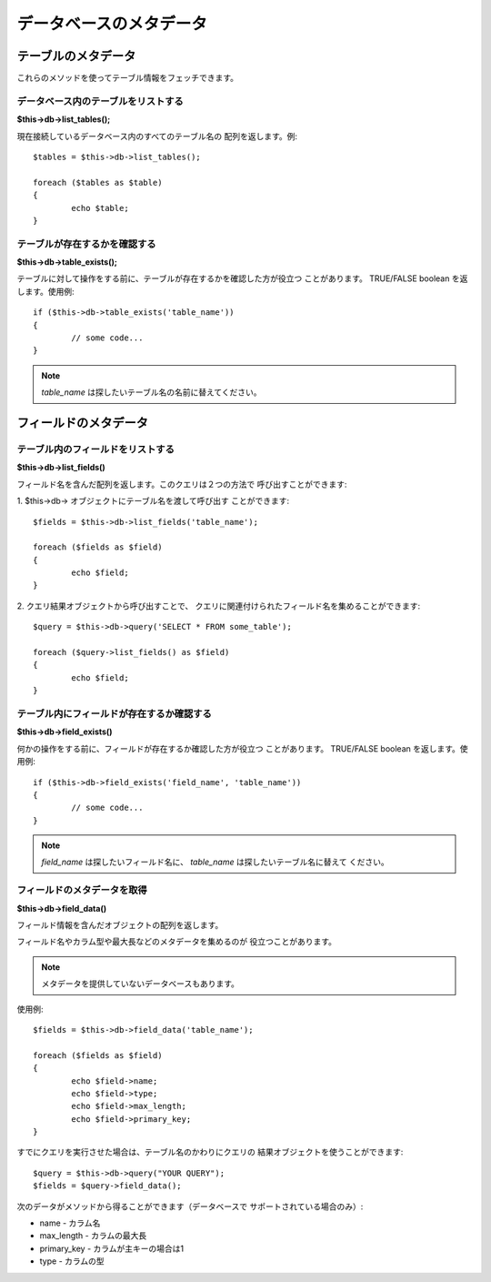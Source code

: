 ########################
データベースのメタデータ
########################

********************
テーブルのメタデータ
********************

これらのメソッドを使ってテーブル情報をフェッチできます。

データベース内のテーブルをリストする
====================================

**$this->db->list_tables();**

現在接続しているデータベース内のすべてのテーブル名の
配列を返します。例::

	$tables = $this->db->list_tables();
	
	foreach ($tables as $table)
	{
		echo $table;
	}


テーブルが存在するかを確認する
==============================

**$this->db->table_exists();**

テーブルに対して操作をする前に、テーブルが存在するかを確認した方が役立つ
ことがあります。 TRUE/FALSE boolean を返します。使用例::

	if ($this->db->table_exists('table_name'))
	{
		// some code...
	}

.. note:: *table_name* は探したいテーブル名の名前に替えてください。

**********************
フィールドのメタデータ
**********************


テーブル内のフィールドをリストする
==================================

**$this->db->list_fields()**

フィールド名を含んだ配列を返します。このクエリは２つの方法で
呼び出すことができます:

1. $this->db-> オブジェクトにテーブル名を渡して呼び出す
ことができます::

	$fields = $this->db->list_fields('table_name');
	
	foreach ($fields as $field)
	{
		echo $field;
	}

2. クエリ結果オブジェクトから呼び出すことで、
クエリに関連付けられたフィールド名を集めることができます::

	$query = $this->db->query('SELECT * FROM some_table');
	
	foreach ($query->list_fields() as $field)
	{
		echo $field;
	}


テーブル内にフィールドが存在するか確認する
==========================================

**$this->db->field_exists()**

何かの操作をする前に、フィールドが存在するか確認した方が役立つ
ことがあります。 TRUE/FALSE boolean を返します。使用例::

	if ($this->db->field_exists('field_name', 'table_name'))
	{
		// some code...
	}

.. note:: *field_name* は探したいフィールド名に、
	*table_name* は探したいテーブル名に替えて
	ください。


フィールドのメタデータを取得
============================

**$this->db->field_data()**

フィールド情報を含んだオブジェクトの配列を返します。

フィールド名やカラム型や最大長などのメタデータを集めるのが
役立つことがあります。

.. note:: メタデータを提供していないデータベースもあります。

使用例::

	$fields = $this->db->field_data('table_name');
	
	foreach ($fields as $field)
	{
		echo $field->name;
		echo $field->type;
		echo $field->max_length;
		echo $field->primary_key;
	}

すでにクエリを実行させた場合は、テーブル名のかわりにクエリの
結果オブジェクトを使うことができます::

	$query = $this->db->query("YOUR QUERY");
	$fields = $query->field_data();

次のデータがメソッドから得ることができます（データベースで
サポートされている場合のみ）:

-  name - カラム名
-  max_length - カラムの最大長
-  primary_key - カラムが主キーの場合は1
-  type - カラムの型
